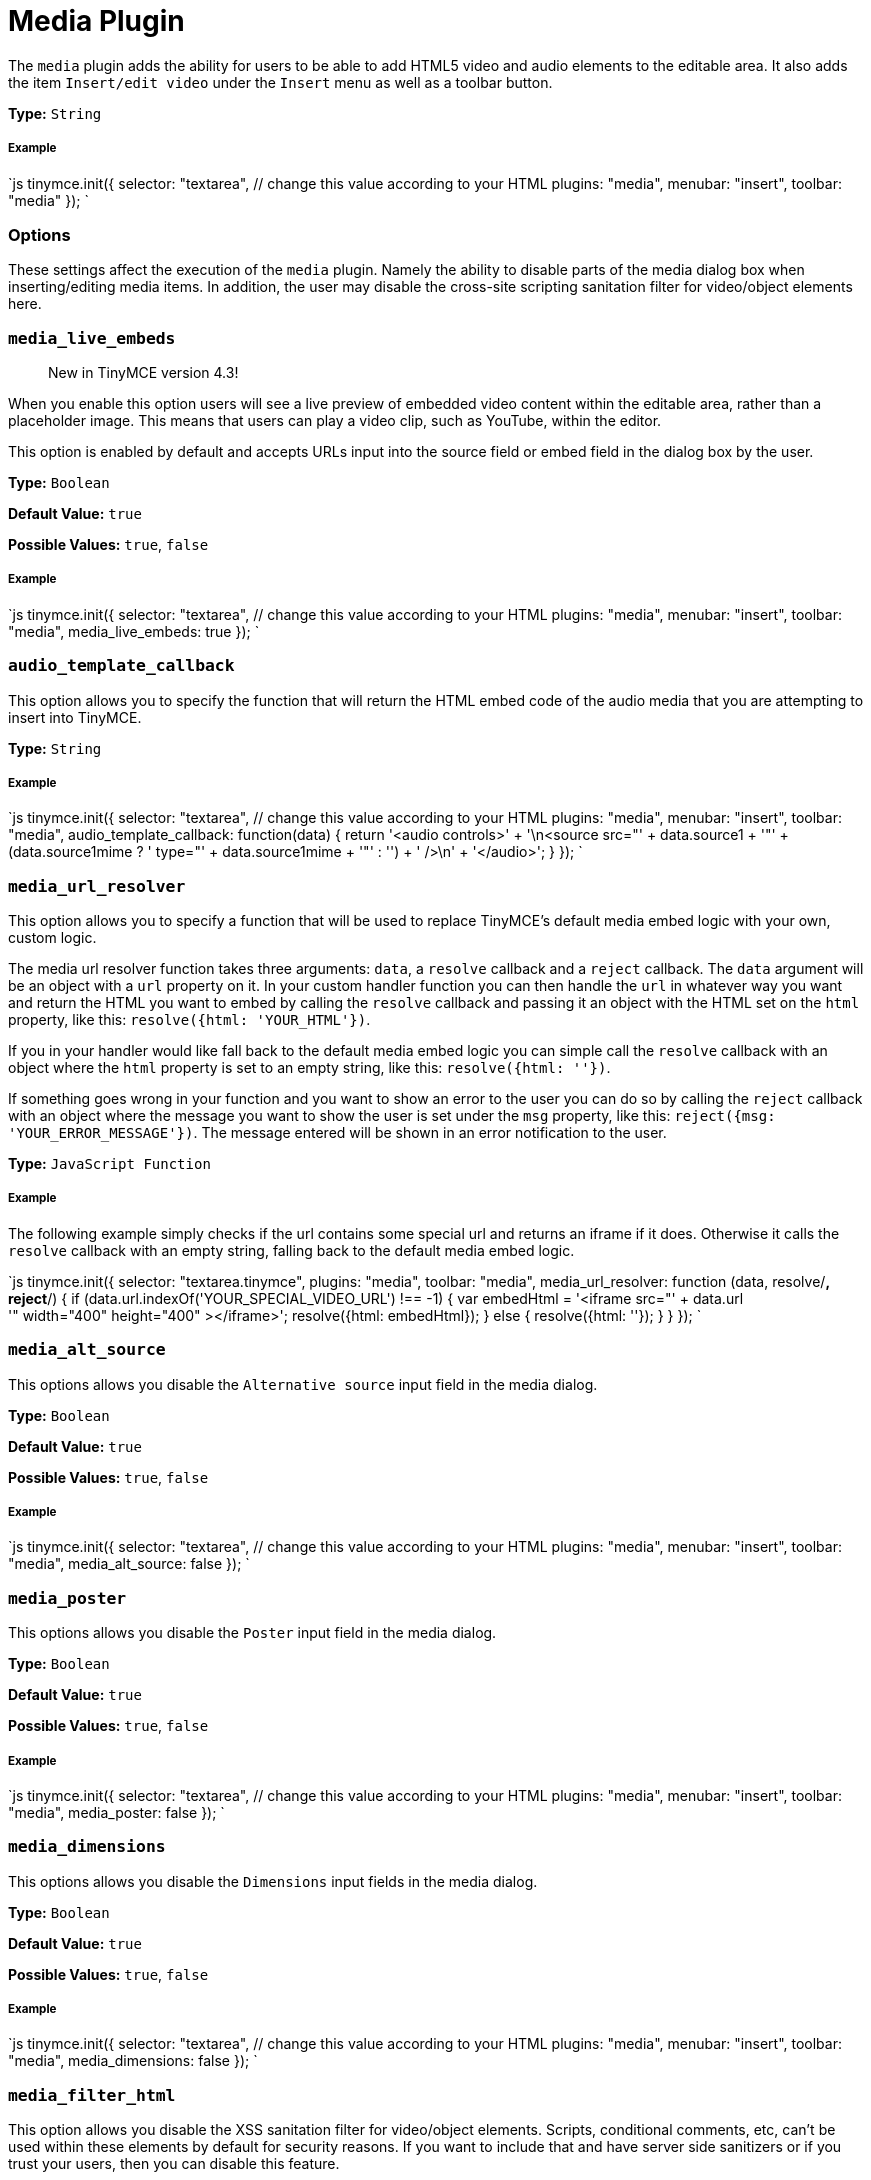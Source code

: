 = Media Plugin
:controls: toolbar button, menu item
:description: Add HTML5 video and audio elements.
:keywords: video youtube vimeo mp3 mp4 mov movie clip film media_live_embeds audio_template_callback media_alt_source media_poster media_dimensions media_filter_html media_scripts video_template_callback
:title_nav: Media

The `media` plugin adds the ability for users to be able to add HTML5 video and audio elements to the editable area. It also adds the item `Insert/edit video` under the `Insert` menu as well as a toolbar button.

*Type:* `String`

===== Example

`js
tinymce.init({
  selector: "textarea",  // change this value according to your HTML
  plugins: "media",
  menubar: "insert",
  toolbar: "media"
});
`

=== Options

These settings affect the execution of the `media` plugin. Namely the ability to disable parts of the media dialog box when inserting/editing media items. In addition, the user may disable the cross-site scripting sanitation filter for video/object elements here.

=== `media_live_embeds`

____
New in TinyMCE version 4.3!
____

When you enable this option users will see a live preview of embedded video content within the editable area, rather than a placeholder image. This means that users can play a video clip, such as YouTube, within the editor.

This option is enabled by default and accepts URLs input into the source field or embed field in the dialog box by the user.

*Type:* `Boolean`

*Default Value:* `true`

*Possible Values:* `true`, `false`

[discrete]
===== Example

`js
tinymce.init({
  selector: "textarea",  // change this value according to your HTML
  plugins: "media",
  menubar: "insert",
  toolbar: "media",
  media_live_embeds: true
});
`

=== `audio_template_callback`

This option allows you to specify the function that will return the HTML embed code of the audio media that you are attempting to insert into TinyMCE.

*Type:* `String`

[discrete]
===== Example

`js
tinymce.init({
  selector: "textarea",  // change this value according to your HTML
  plugins: "media",
  menubar: "insert",
  toolbar: "media",
  audio_template_callback: function(data) {
   return '<audio controls>' + '\n<source src="' + data.source1 + '"' + (data.source1mime ? ' type="' + data.source1mime + '"' : '') + ' />\n' + '</audio>';
 }
});
`

=== `media_url_resolver`

This option allows you to specify a function that will be used to replace TinyMCE's default media embed logic with your own, custom logic.

The media url resolver function takes three arguments: `data`, a `resolve` callback and a `reject` callback. The `data` argument will be an object with a `url` property on it. In your custom handler function you can then handle the `url` in whatever way you want and return the HTML you want to embed by calling the `resolve` callback and passing it an object with the HTML set on the `html` property, like this: `resolve({html: 'YOUR_HTML'})`.

If you in your handler would like fall back to the default media embed logic you can simple call the `resolve` callback with an object where the `html` property is set to an empty string, like this: `resolve({html: ''})`.

If something goes wrong in your function and you want to show an error to the user you can do so by calling the `reject` callback with an object where the message you want to show the user is set under the `msg` property, like this: `reject({msg: 'YOUR_ERROR_MESSAGE'})`. The message entered will be shown in an error notification to the user.

*Type:* `JavaScript Function`

[discrete]
===== Example

The following example simply checks if the url contains some special url and returns an iframe if it does. Otherwise it calls the `resolve` callback with an empty string, falling back to the default media embed logic.

`js
tinymce.init({
  selector: "textarea.tinymce",
  plugins: "media",
  toolbar: "media",
  media_url_resolver: function (data, resolve/*, reject*/) {
    if (data.url.indexOf('YOUR_SPECIAL_VIDEO_URL') !== -1) {
      var embedHtml = '<iframe src="' + data.url +
      '" width="400" height="400" ></iframe>';
      resolve({html: embedHtml});
    } else {
      resolve({html: ''});
    }
  }
});
`

=== `media_alt_source`

This options allows you disable the `Alternative source` input field in the media dialog.

*Type:* `Boolean`

*Default Value:* `true`

*Possible Values:* `true`, `false`

[discrete]
===== Example

`js
tinymce.init({
  selector: "textarea",  // change this value according to your HTML
  plugins: "media",
  menubar: "insert",
  toolbar: "media",
  media_alt_source: false
});
`

=== `media_poster`

This options allows you disable the `Poster` input field in the media dialog.

*Type:* `Boolean`

*Default Value:* `true`

*Possible Values:* `true`, `false`

[discrete]
===== Example

`js
tinymce.init({
  selector: "textarea",  // change this value according to your HTML
  plugins: "media",
  menubar: "insert",
  toolbar: "media",
  media_poster: false
});
`

=== `media_dimensions`

This options allows you disable the `Dimensions` input fields in the media dialog.

*Type:* `Boolean`

*Default Value:* `true`

*Possible Values:* `true`, `false`

[discrete]
===== Example

`js
tinymce.init({
  selector: "textarea",  // change this value according to your HTML
  plugins: "media",
  menubar: "insert",
  toolbar: "media",
  media_dimensions: false
});
`

=== `media_filter_html`

This option allows you disable the XSS sanitation filter for video/object elements. Scripts, conditional comments, etc, can't be used within these elements by default for security reasons. If you want to include that and have server side sanitizers or if you trust your users, then you can disable this feature.

*Type:* `Boolean`

*Default Value:* `true`

*Possible Values:* `true`, `false`

[discrete]
===== Example

`js
tinymce.init({
  selector: "textarea",  // change this value according to your HTML
  plugins: "media",
  menubar: "insert",
  toolbar: "media",
  media_filter_html: false
});
`

=== `media_scripts`

This option allows you to embed videos using script elements.

*Type:* `String`

[discrete]
===== Example

`+js
tinymce.init({
  selector: "textarea",  // change this value according to your HTML
  plugins: "media",
  menubar: "insert",
  toolbar: "media",
  media_scripts: [
   {filter: 'http://media1.tinymce.com'},
   {filter: 'http://media2.tinymce.com', width: 100, height: 200}
 ]
});
+`

=== `video_template_callback`

This option allows you to specify the function that will return the HTML embed code of the video media that you are attempting to insert into TinyMCE.

*Type:* `String`

[discrete]
===== Example

`js
tinymce.init({
  selector: "textarea",  // change this value according to your HTML
  plugins: "media",
  menubar: "insert",
  toolbar: "media",
  video_template_callback: function(data) {
   return '<video width="' + data.width + '" height="' + data.height + '"' + (data.poster ? ' poster="' + data.poster + '"' : '') + ' controls="controls">\n' + '<source src="' + data.source1 + '"' + (data.source1mime ? ' type="' + data.source1mime + '"' : '') + ' />\n' + (data.source2 ? '<source src="' + data.source2 + '"' + (data.source2mime ? ' type="' + data.source2mime + '"' : '') + ' />\n' : '') + '</video>';
 }
});
`
